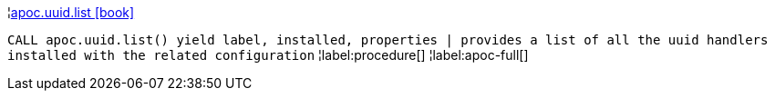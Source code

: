 ¦xref::overview/apoc.uuid/apoc.uuid.list.adoc[apoc.uuid.list icon:book[]] +

`CALL apoc.uuid.list() yield label, installed, properties | provides a list of all the uuid handlers installed with the related configuration`
¦label:procedure[]
¦label:apoc-full[]
